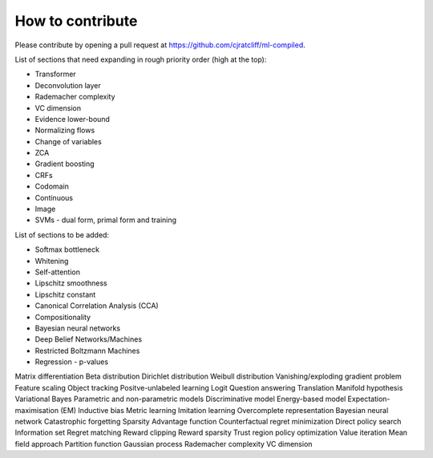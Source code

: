 """""""""""""""""""
How to contribute
"""""""""""""""""""

Please contribute by opening a pull request at https://github.com/cjratcliff/ml-compiled.

List of sections that need expanding in rough priority order (high at the top):

* Transformer
* Deconvolution layer
* Rademacher complexity
* VC dimension
* Evidence lower-bound
* Normalizing flows
* Change of variables
* ZCA
* Gradient boosting
* CRFs
* Codomain
* Continuous
* Image
* SVMs - dual form, primal form and training

List of sections to be added:

* Softmax bottleneck
* Whitening
* Self-attention
* Lipschitz smoothness
* Lipschitz constant
* Canonical Correlation Analysis (CCA)
* Compositionality
* Bayesian neural networks
* Deep Belief Networks/Machines
* Restricted Boltzmann Machines
* Regression - p-values


Matrix differentiation
Beta distribution
Dirichlet distribution
Weibull distribution
Vanishing/exploding gradient problem
Feature scaling
Object tracking
Positve-unlabeled learning
Logit
Question answering
Translation
Manifold hypothesis
Variational Bayes
Parametric and non-parametric models
Discriminative model
Energy-based model
Expectation-maximisation (EM)
Inductive bias
Metric learning
Imitation learning
Overcomplete representation
Bayesian neural network
Catastrophic forgetting
Sparsity
Advantage function
Counterfactual regret minimization
Direct policy search
Information set
Regret matching
Reward clipping
Reward sparsity
Trust region policy optimization
Value iteration
Mean field approach
Partition function 
Gaussian process
Rademacher complexity
VC dimension
